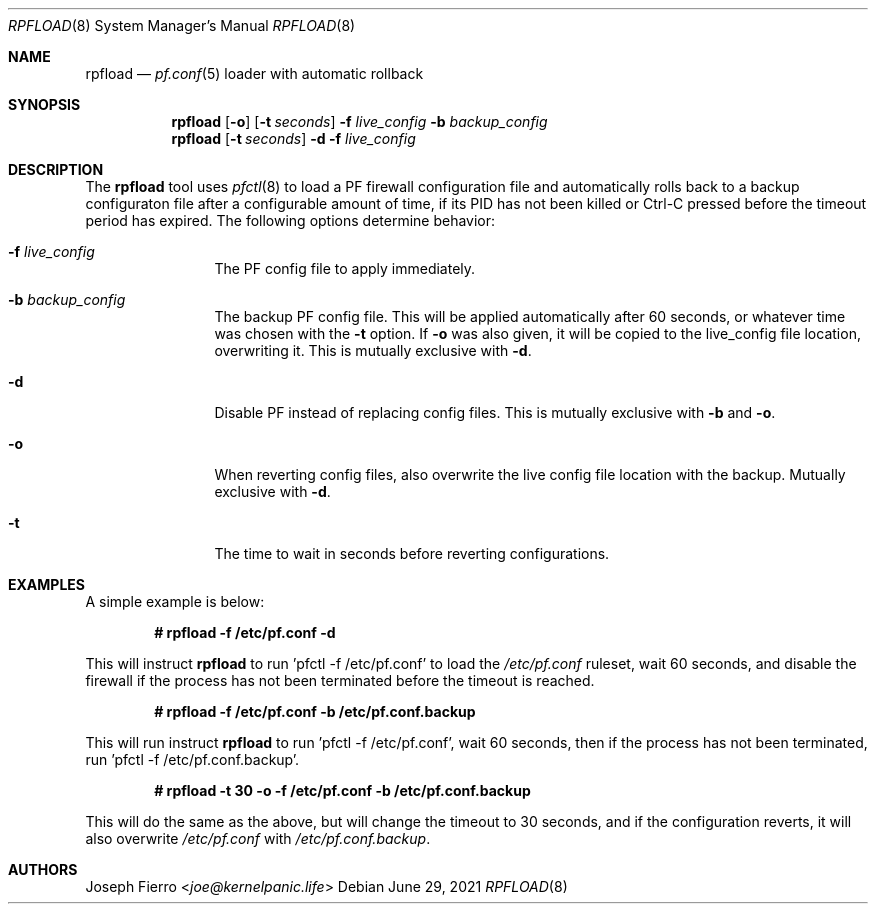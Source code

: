 .\"
.\"Copyright (c) 2021 Joseph Fierro <joe@kernelpanic.life>
.\"
.\"Permission to use, copy, modify, and distribute this software for any
.\"purpose with or without fee is hereby granted, provided that the above
.\"copyright notice and this permission notice appear in all copies.
.\"
.\"THE SOFTWARE IS PROVIDED "AS IS" AND THE AUTHOR DISCLAIMS ALL WARRANTIES
.\"WITH REGARD TO THIS SOFTWARE INCLUDING ALL IMPLIED WARRANTIES OF
.\"MERCHANTABILITY AND FITNESS. IN NO EVENT SHALL THE AUTHOR BE LIABLE FOR
.\"ANY SPECIAL, DIRECT, INDIRECT, OR CONSEQUENTIAL DAMAGES OR ANY DAMAGES
.\"WHATSOEVER RESULTING FROM LOSS OF USE, DATA OR PROFITS, WHETHER IN AN
.\"ACTION OF CONTRACT, NEGLIGENCE OR OTHER TORTIOUS ACTION, ARISING OUT OF
.\"OR IN CONNECTION WITH THE USE OR PERFORMANCE OF THIS SOFTWARE.
.Dd $Mdocdate: June 29 2021 $
.Dt RPFLOAD 8
.Os
.Sh NAME
.Nm rpfload
.Nd
.Xr pf.conf 5
loader with automatic rollback
.Sh SYNOPSIS
.Nm rpfload
.Op Fl o
.Op Fl t Ar seconds
.Fl f Ar live_config
.Fl b Ar backup_config
.Nm
.Op Fl t Ar seconds
.Fl d
.Fl f Ar live_config
.Sh DESCRIPTION
The
.Nm
tool uses
.Xr pfctl 8
to load a PF firewall configuration file and automatically rolls back
to a backup configuraton file after a configurable amount of time, if its PID has not been
killed or Ctrl-C pressed before the timeout period has expired.
The following options determine behavior:
.Bl -tag -width Dsssigfile
.It Fl f Ar live_config
The PF config file to apply immediately.
.It Fl b Ar backup_config
The backup PF config file. This will be applied automatically after 60 seconds,
or whatever time was chosen with the
.Fl t
option.
If
.Fl o
was also given, it will be copied to the live_config file location, overwriting it.
This is mutually exclusive with
.Fl d .
.It Fl d
Disable PF instead of replacing config files.
This is mutually exclusive with
.Fl b
and
.Fl o .
.It Fl o
When reverting config files, also overwrite the live config file location with the backup.
Mutually exclusive with
.Fl d .
.It Fl t
The time to wait in seconds before reverting configurations.
.El
.Sh EXAMPLES
A simple example is below:
.Pp
.Dl # rpfload -f /etc/pf.conf -d
.Pp
This will instruct 
.Nm
to run 'pfctl -f /etc/pf.conf' to load the
.Pa /etc/pf.conf
ruleset, wait 60 seconds, and disable the firewall if the
process has not been terminated before the timeout is reached.
.Pp
.Dl # rpfload -f /etc/pf.conf -b /etc/pf.conf.backup 
.Pp
This will run instruct
.Nm
to run 'pfctl -f /etc/pf.conf', wait 60 seconds, then if the process has not been terminated,
run 'pfctl -f /etc/pf.conf.backup'.
.Pp
.Dl # rpfload -t 30 -o -f /etc/pf.conf -b /etc/pf.conf.backup
.Pp
This will do the same as the above, but will change the timeout to 30 seconds, and if the configuration
reverts, it will also overwrite
.Pa /etc/pf.conf
with
.Pa /etc/pf.conf.backup .
.Sh AUTHORS
.An Joseph Fierro Aq Mt joe@kernelpanic.life
